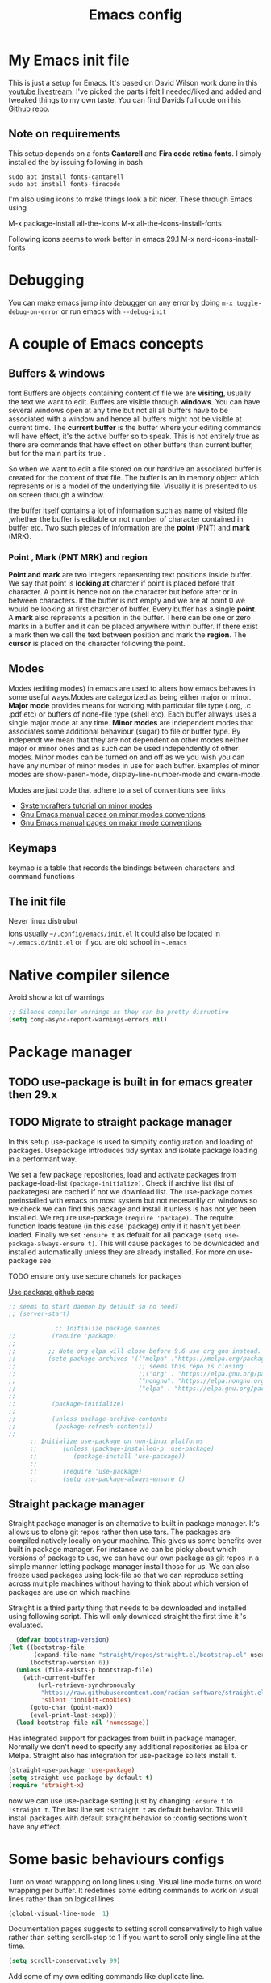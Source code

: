 #+TITLE: Emacs config
#+PROPERTY: header-args:emacs-lisp :tangle ./init.el

* My  Emacs init file
This is just a setup for Emacs.  It's based on David Wilson work done in this  [[https://www.youtube.com/playlist?list=PLEoMzSkcN8oPH1au7H6B7bBJ4ZO7BXjSZ][youtube livestream]]. I've picked the parts i felt I needed/liked and added and tweaked things to my own taste. You can find Davids full code on i his
[[https://github.com/daviwil/emacs-from-scratch][Github repo]].

** Note on requirements
This setup depends on a fonts *Cantarell* and *Fira code retina fonts*. I simply installed the by issuing  following in bash

#+begin_src shell
  sudo apt install fonts-cantarell
  sudo apt install fonts-firacode
 #+end_src

I'm also using icons to make things look a bit nicer.  These through Emacs using

  M-x package-install all-the-icons
  M-x all-the-icons-install-fonts

  Following icons seems to work better in emacs 29.1
  M-x nerd-icons-install-fonts
  
* Debugging
You can make emacs jump into debugger on any error by doing =m-x toggle-debug-on-error= or run emacs with =--debug-init=

* A couple of Emacs concepts
** Buffers & windows
font
Buffers are objects containing content of file we are *visiting*, usually the text we want to edit. Buffers are visible through *windows*. You can have several windows open at any time but not all all buffers have to be associated  with a window and hence all buffers might not be visible at current time. The  *current buffer*  is the buffer where your editing commands will have effect, it's the active buffer so to speak. This is not entirely true as there are commands that have effect on other buffers than current buffer,  but  for the main part its true .

So when we want to edit a file  stored on our hardrive an  associated buffer is created for the content of that file.  The buffer is an in memory object  which represents or is  a model of the underlying file. Visually  it is  presented to us on screen through a window.

the buffer itself contains a lot of information such as name of visited file ,whether the buffer is editable or not 
number of character contained in buffer etc. Two such  pieces of information are the *point* (PNT) and *mark* (MRK).

*** Point , Mark (PNT MRK) and region 

*Point and mark* are two integers representing text positions inside buffer. We say that point is *looking at* charcter if point is placed before that character.  A point is hence not on the character but before after or in between characters. If the buffer is not empty and we are at point 0 we would be looking at first charcter of buffer. Every buffer has a single *point*. A *mark* also represents a position in the buffer. There can be one or zero marks in a buffer and it can be placed anywhere within buffer. If there exist a mark then we call the text between position and mark the *region*.
The *cursor* is placed on the character following the point. 

** Modes

Modes (editing modes) in emacs are used to alters how emacs behaves in some useful ways.Modes are categorized as being either major or minor. *Major mode* provides means for working with particular file type (.org, .c .pdf etc) or buffers of none-file type (shell etc). Each buffer allways uses a single major mode at any time. *Minor modes* are independent modes that associates some additional behaviour (sugar) to file or buffer type. By independt we mean that they are not dependent on other modes neither major or minor ones and as such can be used independently of other modes. Minor modes can be turned on and off as we you wish you can have any number of minor modes in use for each buffer. Examples of minor modes are show-paren-mode, display-line-number-mode and cwarn-mode.

  Modes are just code that adhere to a set of  conventions see links
  - [[https://systemcrafters.cc/learning-emacs-lisp/creating-minor-modes][Systemcrafters tutorial on minor modes]]
  - [[https://www.gnu.org/software/emacs/manual/html_node/elisp/Minor-Mode-Conventions.html][Gnu Emacs manual pages on  minor modes conventions]]
  - [[https://www.gnu.org/software/emacs/manual/html_node/elisp/Major-Mode-Conventions.html][Gnu Emacs manual pages on major mode conventions]]

** Keymaps

keymap is a table that records the bindings between characters and command functions

** The init file

Never linux distrubut$$$$ions usually =~/.config/emacs/init.el=  It could also be located in =~/.emacs.d/init.el= or if you are old school in =~.emacs=

* Native compiler silence

Avoid show a lot of warnings

#+begin_src emacs-lisp
;; Silence compiler warnings as they can be pretty disruptive
(setq comp-async-report-warnings-errors nil)
#+end_src

* Package manager

** TODO use-package is built in for emacs greater then 29.x
** TODO Migrate to straight package manager
    
  In this setup use-package is used to simplify configuration and loading of packages. Usepackage introduces tidy syntax and isolate package loading in a performant way.
  
  We set a few package repositories, load and activate packages from package-load-list  ~(package-initialize)~. Check if archive list (list of packateges) are cached if not we download list. The use-package comes preinstalled with emacs on most system but not necesarilly on windows so we check we can find this package and install it unless is has not yet been installed.
We require use-package ~(require 'package).~  The require function loads feature (in this case 'package) only if it hasn't yet been loaded. Finally we set ~:ensure t~ as defualt for all package ~(setq use-package-always-ensure t)~. This will cause packages to be downloaded and installed automatically unless they are already installed. For more on use-package see

TODO ensure only use secure chanels for packages

[[https://github.com/jwiegley/use-package][Use package github page]]

#+begin_src emacs-lisp
;; seems to start daemon by default so no need?
;; (server-start)
#+end_src


    #+begin_src emacs-lisp
             ;; Initialize package sources
;;          (require 'package)
;; 
;;         ;; Note org elpa will close before 9.6 use org gnu instead.
;;         (setq package-archives '(("melpa" ."https://melpa.org/packages/")
;;                                  ;; seems this repo is closing
;;                                  ;;("org" . "https://elpa.gnu.org/packages/")
;;                                  ("nongnu". "https://elpa.nongnu.org/nongnu/")
;;                                  ("elpa" . "https://elpa.gnu.org/packages/")))
;; 
;;          (package-initialize)
;; 
;;          (unless package-archive-contents
;;           (package-refresh-contents)) 
;; 
      ;; Initialize use-package on non-Linux platforms
      ;;       (unless (package-installed-p 'use-package)
      ;;          (package-install 'use-package))
      ;;
      ;;       (require 'use-package)
      ;;       (setq use-package-always-ensure t)

  #+end_src

** Straight package manager

Straight package manager is an alternative to built in package manager. It's allows us to clone git repos rather then use tars. The packages are compiled natively locally on your machine. This gives us some benefits over built in package manager. For instance we can be picky about which versions of package to use, we can have our own package as git repos in a simple manner letting package manager install those for us. We can also freeze used packages using lock-file so that we can reproduce setting across multiple machines without having to think about which version of packages are use on which machine. 

Straight is a third party thing that needs to be downloaded and installed using following script. This will only download straight the first time it 's evaluated.


#+begin_src emacs-lisp
  (defvar bootstrap-version)
(let ((bootstrap-file
       (expand-file-name "straight/repos/straight.el/bootstrap.el" user-emacs-directory))
      (bootstrap-version 6))
  (unless (file-exists-p bootstrap-file)
    (with-current-buffer
        (url-retrieve-synchronously
         "https://raw.githubusercontent.com/radian-software/straight.el/develop/install.el"
         'silent 'inhibit-cookies)
      (goto-char (point-max))
      (eval-print-last-sexp)))
  (load bootstrap-file nil 'nomessage))
#+end_src

Has integrated support for packages from built in package manager. Normally we don't need to specify any  additional repositories as Elpa or Melpa. Straight also has integration for use-package so lets install it.

 #+begin_src emacs-lisp
   (straight-use-package 'use-package)
   (setq straight-use-package-by-default t)
   (require 'straight-x)
#+end_src

now we can use use-package setting  just by changing =:ensure t= to  =:straight t=. The last line set =:straight t= as default behavior. This will install packages with default straight behavior so :config sections won't have any effect.

* Some basic behaviours configs

Turn on word wrappping on long lines using .Visual line mode turns on  word wrapping per buffer. It redefines some editing commands to work on visual lines rather than on logical lines.

  #+begin_src emacs-lisp
    (global-visual-line-mode  1)
  #+end_src

Documentation pages suggests to setting scroll conservatively to high value rather than setting scroll-step to 1 if you want to scroll only single line at the time.

  #+begin_src emacs-lisp
  (setq scroll-conservatively 99)
   #+end_src  

Add some of my own editing commands like duplicate line.
#+begin_src emacs-lisp'
(use-package jv-basic-edit
 :straight ( :host github
                                   :repo "janva/jv-basic-edit"
                                   :branch "main")
 :config (jv-basic-edit-mode 1))
#+end_src

* Global  keybindings
Just a few global keybindings
   #+begin_src emacs-lisp
     ;; get to agen faster

     (global-set-key (kbd "C-c a") 'org-agenda)
     (global-set-key (kbd "C-c c") 'org-capture)
          ;; Make ESC quit prompts
          (global-set-key (kbd "<escape>") 'keyboard-escape-quit)
          ;; Using keyboard macros to define thes for now. These will effect the
          ;; kill ring as well as point and mark
         ;;  (global-set-key (kbd" M-S-<down>") 'duplicate-line-down)
         ;;  (fset 'duplicate-line-down
         ;;        (kmacro-lambda-form [?\C-a ?\C-  ?\C-e ?\M-w return ?\C-a ?\C-y] 0 "%d"))
         ;; 
         ;;  (global-set-key (kbd" M-S-<up>") 'duplicate-line-up )
         ;;  (fset 'duplicate-line-up 
         ;;        (kmacro-lambda-form [?\C-a ?\C-  ?\C-e ?\M-w up return ?\C-a ?\C-y ?\C-a] 0 "%d"))

         ;; (global-set-key (kbd"M-<up>")  'swapline-up)
         ;; (fset 'swapline-up
         ;;       (kmacro-lambda-form [?\C-a ?\C-k backspace ?\C-a return up ?\C-y ?\C-a tab] 0 "%d"))
         ;;
         ;; (global-set-key (kbd "M-<down>")'swapline-down)
         ;; (fset 'swapline-down
         ;;       (kmacro-lambda-form [?\C-a ?\C-k down ?\C-e return ?\C-y up up ?\C-a ?\C-k down] 0 "%d"))
         ;;
         ;; (global-set-key (kbd" C-<return>") 'open-newline)
         ;; (fset 'open-newline
         ;;       (kmacro-lambda-form [?\C-e return tab] 0 "%d"))
   #+end_src

Currently set environment variable named *EMACS_INIT_FILE* to point to my emacs.org file (this file). If this file is not set we get default *init.el* file (Admittedly not ideal solution but works for now ). This file (emacs.org) is *tangled*  upon save to *./init.el*. Inside ~/emacs.d we create a soft link  to actual init.el file *ln -s ~/location/of/init.el init.el*  
 
If you start your emacs from shell you can simple set an environment variable  for instance in your local *.profile* file like so =export EMACS_INIT_FILE=path/to/emacs.org=. Most often i don't start emacs from shell so  instead i created a new  folder =~/.config/environment.d=. Inside that folder i create a new file with extension =.conf=
 for instance =my.conf=.  This file set a variable as so  =EMACS_INIT_FILE=path/to/emacs.org=.
 
 
#+begin_src  emacs-lisp    
          (global-set-key (kbd "<f12>")
                          (lambda () 
                            (interactive)
                            (let ((init-file-location (or (getenv "EMACS_INIT_FILE")
                                                         "~/.emacs.d/init.el")))
                              (find-file init-file-location)
                                                   )))
   #+end_src


* GLobal variables

#+begin_src emacs-lisp
(defcustom jv-agenda-directory "~/Documents/tasks" 
"Base directory of my agenda files"
:type 'string
:options '("~/Documents/org-files" ))


#+end_src

* UI
**  Basic UI config
   
   As little distraction as possible please. No scroll-bars tool-bars and no annoying sounds instead use visible bell.

   #+begin_src emacs-lisp 
	 (setq inhibit-startup-message t)

	 (scroll-bar-mode -1)        ; Disable visible scrollbar
	 (tool-bar-mode -1)         
	 (tooltip-mode -1)          
	 (set-fringe-mode 10)       

	 (menu-bar-mode -1)         

	 ;; Set up the visible bell
	 (setq visible-bell t)
   #+end_src
   
** Themes

*** TODO using nerd-icons instead

   Doom are comunity inspired themes for emacs. It contains a large varietty of themes. This setup also uses icons in for instance modelines.
   I used =package-install all-the-icons= followed by

   =M-x all-the-icons-install-fonts=  To pull down and install needed fonts manually for this to work.
  
   ~:init~ keyword will make code run before package is loaded. We use thall-the-icons to get some nice icons and the tweak the mode-line. ~:ensure t~ isn't stricly needed as we set this as default for all packages. The ~:custom~  keyword is used here to set custom variables of doom-modeline packages.

   [[https://github.com/doomemacs/themes][Doom-themes github page]]

   
   #+begin_src emacs-lisp
           
           
          ;; (use-package all-the-icons
          ;;   :straight t
          ;;   :if (display-graphic-p))

          (use-package nerd-icons
            :straight t)


           (use-package doom-themes
             :init (load-theme 'doom-horizon t))
           ;;use refresh-pakcages to get this working
           ;; M-x all-the-icons-install-fonts
           (use-package doom-modeline
             :straight t
             :init (doom-modeline-mode 1)
             :custom ((doom-modeline-height 15)))
   #+end_src

** Line numbers

   Most often i don't need to number per line. if i need to know line number i can see it mode-line.
   I use =M-g g= to get to specific line instead of arrows. I do want to se columnnumber in mode line.
   The rest of the code only serve as an example of how we how we could set some value for several modes.
So for instance if  we use global line number the coude would ensure that certain modes still didn't  show line numbers  by adding  hook to each mode  in  list.
   
   #+begin_src emacs-lisp


     (column-number-mode)

     ;; (global-display-line-numbers-mode t)
     (dolist (mode'(org-mode-hook
                    term-mode-hook
                    shell-mode-hook
                    eshell-mode-hook))
       (add-hook mode (lambda() (display-line-numbers-mode 0))))
   #+end_src
   
** Fonts configuration

Here i use fira code font they can be installed on ubuntu by isuing =sudo apt install fonts-firacode= command. I also use the cantarell fonts which in similar fashion can be installed as so sudo =apt install fonts-cantarell=

   #+begin_src emacs-lisp 
     (set-face-attribute 'default nil :font "Fira Code Retina" :height 170)

     ;; Set the fixed pitch face
     (set-face-attribute 'fixed-pitch nil :font "Fira Code Retina" :height 210)

     ;; Set the variable pitch face
     (set-face-attribute 'variable-pitch nil :font "Cantarell" :height 210 :weight 'regular)


  #+end_src  

* Improve shell compability
Shell in Emacs sometimes appears to behave differently from your native shell. This can sometimes be because  Emacs (especially GUI version in windows and OS x) only imports minimal set of environment variables. Following will fix this problem.
  
#+begin_src emacs-lisp
(use-package exec-path-from-shell
  :straight t
  :config
  (when (or (daemonp) (memq window-system '(ns x)))
    (exec-path-from-shell-initialize)))
#+end_src
=memq= tests if object is member of list and returns a list starting with that member and the rest of  the list. so =(memq 'b '(a b c d))=  returns ='(bcd)=.
 
* Completion  and tools to simplifying editing and navigation
** Flyspell mode
#+begin_src emacs-lisp
  (add-hook 'flyspell-mode-hook (lambda () (local-set-key (kbd "C-.") #'flyspell-correct-word-before-point )))
#+end_src
** Swiper

[[https://elpa.gnu.org/packages/swiper.html][swiper elpa]]
[[https://github.com/abo-abo/swiper/tree/c97ea72285f2428ed61b519269274d27f2b695f9][swiper on github]]

An UI on top of ISearch (Incremental Search). Swiper gives an overview of the current regex search candidates. Matches are presented in an intuitive fashion and you can jump to location of selected match  (in buffer search) presented in minibuffer

#+begin_src emacs-lisp
  (use-package swiper
       :straight t)
#+end_src

** Ivy
   
   Ivy minor mode is a generic completion mechanism for Emacs. Ivy-mode ensures completing-read-function uses ivy for completion. Used for instance when finding files.

   [[https://github.com/abo-abo/swiper][Ivy on github]] 

   
   #+begin_src emacs-lisp   
     (use-package ivy
       :diminish
       :bind (("C-s" . swiper)
	      :map ivy-minibuffer-map
	      ("TAB" . ivy-alt-done)	
	      ("C-l" . ivy-alt-done)
	      ("C-j" . ivy-next-line)
	      ("C-k" . ivy-previous-line)
	      :map ivy-switch-buffer-map
	      ("C-k" . ivy-previous-line)
	      ("C-l" . ivy-done)
	      ("C-d" . ivy-switch-buffer-kill)
	      :map ivy-reverse-i-search-map
	      ("C-k" . ivy-previous-line)
	      ("C-d" . ivy-reverse-i-search-kill))
       :config
       (ivy-mode 1))
   #+end_src

** Counsel 

[[https://github.com/abo-abo/swiper/tree/c97ea72285f2428ed61b519269274d27f2b695f9#counsel][Counsel on github]]

Counsel is defined as minor mode.ivy-mode ensures that any Emacs command using completing-read-function uses ivy for completion.
Counsel takes this further, providing versions of common Emacs commands that are customised to make the best use of Ivy. For example, counsel-find-file has some additional keybindings. Pressing DEL will move you to the parent directory.

Enabling counsel-mode remaps built-in Emacs functions that have counsel replacements:

   #+begin_src emacs-lisp
     (global-set-key (kbd "C-M-j") 'counsel-switch-buffer)
   #+end_src

    
   #+begin_src emacs-lisp
     (use-package counsel
       :bind (("M-x" . counsel-M-x)
	      ("C-x b" . counsel-ibuffer)
	      ("C-x C-f" . counsel-find-file)
	      :map minibuffer-local-map
	      ("C-r" . counsel-minibuffer-history))
       :config
       (setq ivy-initial-alist nil )) ; don't start search with ^

     (use-package ivy-rich
       :init
       (ivy-rich-mode 1))

   #+end_src
   
** Which-key
      Emacs minor mode that displays popup with possible keybindings on prefix commands such C-c C-x M-x. I this config I popup will ony show after beeing idle for at leas 1 second.  
   
   #+begin_src emacs-lisp
     ;;cln/command-log-buffer
     ;;If package is not found try to refresh M-x package-list-packages
     (use-package which-key
       :init (which-key-mode)
       :diminish which-key-mode
       :config
       (setq which-key-idle-delay 1))
   #+end_src

** Hydra
   Lets you do repetive commands in convienient manner. 
   [[https://github.com/abo-abo/hydra][Hydra package on github]]
   #+begin_src emacs-lisp
(use-package hydra)


(defhydra hydra-text-scale(:timeout 4)
  "scale text"
  ("j" text-scale-increase "in")
  ("k" text-scale-decrease "out")
  ("f" nil "finnished" :exit t))

   #+end_src

* latex mode
#+begin_src emacs-lisp  
  (use-package  tex
      :straight auctex
      :hook (LaTeX-mode .  (lambda ()
			     (setq TeX-auto-save t)
			     (set TeX-parse-self t)
			     (set-default TeX-master nil)))
      :config
      (setq TeX-PDF-mode t)
      (setq TeX-view-program-selection '((output-pdf "PDF Tools")))
      (setq TeX-view-program-list '(("PDF Tools" TeX-pdf-tools-sync-view))))

    (use-package pdf-tools
      :config
  (pdf-tools-install)
  (setq pdf-view-use-scaling t)
  (setq pdf-view-use-imagemagick nil)
  (setq pdf-view-resize-factor 1.1))
    ;; keybindings   
    (use-package latex
      :straight auctex
      :bind (:map LaTeX-mode-map
		  ("C-c C-c". TeX-command-run-all)))

  ;; syntax highlight 
  (add-hook 'LaTeX-mode-hook 'turn-on-font-lock)

#+end_src

* Org-mode
[[https://orgmode.org/][org-mode-pages]]
desribes org-mode as a major mode for keeping notes, authoring documents, computational notebooks, literate programming, maintaining to-do lists, planning projects, and more.
it's a realy versatile mode that does a lot of things. For instance this init-file has been written in org-mode using litterate programming. 

** Org basic

    #+begin_src emacs-lisp
      (defun efs/org-font-setup ()
      ;; Replace list hyphen with dot
	(font-lock-add-keywords 'org-mode
				'(("^ *\\([-]\\) "
				   (0 (prog1 () (compose-region (match-beginning 1) (match-end 1) "•"))))))

	;; Set faces for heading levels
	(dolist (face '((org-level-1 . 1.2)
			(org-level-2 . 1.1)
			(org-level-3 . 1.05)
			(org-level-4 . 1.0)
			(org-level-5 . 1.1)
			(org-level-6 . 1.1)
			(org-level-7 . 1.1)
			(org-level-8 . 1.1)))
	  (set-face-attribute (car face) nil :font "Cantarell" :weight 'regular :height (cdr face)))

      ;; Ensure that anything that should be fixed-pitch in Org files appears that way
	(set-face-attribute 'org-block nil    :foreground nil :inherit 'fixed-pitch)
	(set-face-attribute 'org-table nil    :inherit 'fixed-pitch)
	(set-face-attribute 'org-formula nil  :inherit 'fixed-pitch)
	(set-face-attribute 'org-code nil     :inherit '(shadow fixed-pitch))
;;	(set-face-attribute 'org-table nil    :inherit '(shadow fixed-pitch))
	(set-face-attribute 'org-verbatim nil :inherit '(shadow fixed-pitch))
	(set-face-attribute 'org-special-keyword nil :inherit '(font-lock-comment-face fixed-pitch))
	(set-face-attribute 'org-meta-line nil :inherit '(font-lock-comment-face fixed-pitch))
	(set-face-attribute 'org-checkbox nil  :inherit 'fixed-pitch)
	(set-face-attribute 'line-number nil :inherit 'fixed-pitch)
	(set-face-attribute 'line-number-current-line nil :inherit 'fixed-pitch))

    #+end_src

    #+begin_src emacs-lisp
      (use-package org
	:hook (org-mode . efs/org-mode-setup)
	:config
	(setq org-ellipsis " ▾" 
	      org-hide-emphasis-markers t
	      org-src-tab-acts-natively t))


    #+end_src
    

    #+begin_src emacs-lisp
          (defun efs/org-mode-setup()
            (org-indent-mode)
            (variable-pitch-mode 1)
            (flyspell-mode 1)
            (visual-line-mode 1))
    #+end_src

    #+begin_src emacs-lisp
      (use-package org-bullets
	:after org
	:hook (org-mode . org-bullets-mode)
	:custom
	(org-bullets-bullet-list '("◉" "○" "●" "○" "●" "○" "●")))
        #+end_src

    #+begin_src emacs-lisp
      (defun efs/org-mode-visual-fill ()
	(setq visual-fill-column-width 100
	      visual-fill-column-center-text t)
	(visual-fill-column-mode 1))

    #+end_src

    #+begin_src emacs-lisp
 (use-package visual-fill-column
   :hook (org-mode . efs/org-mode-visual-fill))

    #+end_src

#+begin_src emacs-lisp
;;(add-hook 'org-mode-hook #'turn-on-org-cdlatex)
 #+end_src


** Org agenda
For agenda to work we need to tell which file to track in our agenda  using =org-agenda-files.= Agenda doesn't output log when for instance when mark things as finnished or done by default =org-agenda-start-with-log-mode=  starts agenda with logging turned on. The =org-log-done= is used to tell what to log when we mark task as DONE. The org-log-drawer is at least suppose allow for us to fold away those notes so that they are not visibla all the the time but can be accessed through a "drawer".  Here i use backquote constructs to evaluate elements see [[https://www.gnu.org/software/emacs/manual/html_node/elisp/Backquote.html][Backquote evaluate list elements]]. If we just create the list of function calls to expand-filename they want be evaluated and org-agende will throw wrong type error. Could probably us cons to create the list but this feels tidier  to me.

#+begin_src emacs-lisp
  (setq org-agenda-files 
        `( , (expand-file-name "Projects.org" jv-agenda-directory)
             , (expand-file-name "Learning.org" jv-agenda-directory)
             , (expand-file-name "Archives.org" jv-agenda-directory)
             , (expand-file-name "Current-project.org" jv-agenda-directory)
             , (expand-file-name "Todos.org" jv-agenda-directory)))

  (setq org-agenda-start-with-log-mode t)
  (setq org-log-done 'time)
  (setq org-log-into-drawer t)
#+end_src

We can add our own keyword and workflow to our own taste using =org-todo-keywords=. These can be set inside org files per file as well.
#+begin_src emacs-lisp
  (setq org-todo-keywords  
        '((sequence  "TODO(t)" "NEXT(n)" "|" "DONE(d)")
          (sequence  "BACKLOG(b)" "NEXT(n)" "ACTIVE(a)" "|" "DONE(d)")))
          
;; (setq org-todo-keyword-faces
;;       '(("TODO" . org-warning) ("STARTED" . "yellow")
;;         ("CANCELED" . (:foreground "blue" :weight bold))))
#+end_src

At some point the task list might we swamped with finnished tasks. We can stash these away in a seperate file. This can be done with org-refile command. Below we set the allowed targets.   =Advice-add=
line makes sure things get saved after refiling. Use keybord shortcut =C-c C-w=.

#+begin_src emacs-lisp
  (setq org-refile-targets
    '(("Archives.org" :maxlevel . 1)
      ("Tasks.org" :maxlevel . 1)))
  ;; Save Org buffers after refiling!
  (advice-add 'org-refile :after 'org-save-all-org-buffers)
#+end_src

We can add tags to task   and here are some custom tags NEED TO LOOK OVER TAGS I WANT USE.
TODO think through which tags i want to use
#+begin_src emacs-lisp
(setq org-tag-alist
    '((:startgroup)
       ; Put mutually exclusive tags here
       (:endgroup)
       ("@errand" . ?E)
       ("@home" . ?H)
       ("@work" . ?W)
       ("agenda" . ?a)
       ("planning" . ?p)
       ("publish" . ?P)
       ("batch" . ?b)
       ("note" . ?n)
       ("idea" . ?i)))
#+end_src

Customization of the agenda views 

#+begin_src emacs-lisp
  ;; Configure custom agenda views
  (setq org-agenda-custom-commands

   '(("g" "GTD view" 
      ((agenda "")
       (todo "NEXT" ((org-agenda-overriding-header "Next action:")))
       (todo "WAITING" ((org-agenda-overriding-header "Waiting on:")))
       (todo "DONE" ((org-agenda-overriding-header "Completed items:")))
       (tags "Project" ((org-agenda-overriding-header "Projects in progress:")))))

       ("d" "Dashboard" ((agenda "" ((org-deadline-warning-days 7)))
      (todo "NEXT"((org-agenda-overriding-header "Next Tasks")))
      (tags-todo "agenda/ACTIVE" ((org-agenda-overriding-header "Active Projects")))))
       ("n" "Next Tasks"
     ((todo "NEXT"((org-agenda-overriding-header "Next Tasks")))))
    ("W" "Work Tasks" tags-todo "+work-email")
    ;; Low-effort next actions
    ("e" tags-todo "+TODO=\"NEXT\"+Effort<15&+Effort>0"
     ((org-agenda-overriding-header "Low Effort Tasks")
      (org-agenda-max-todos 20)
      (org-agenda-files org-agenda-files)))

    ("w" "Workflow Status"
     ((todo "WAIT"
            ((org-agenda-overriding-header "Waiting on External")
             (org-agenda-files org-agenda-files)))
      (todo "REVIEW"
            ((org-agenda-overriding-header "In Review")
             (org-agenda-files org-agenda-files)))
      (todo "PLAN"
            ((org-agenda-overriding-header "In Planning")
             (org-agenda-todo-list-sublevels nil)
             (org-agenda-files org-agenda-files)))
      (todo "BACKLOG"
            ((org-agenda-overriding-header "Project Backlog")
             (org-agenda-todo-list-sublevels nil)
             (org-agenda-files org-agenda-files)))
      (todo "READY"
            ((org-agenda-overriding-header "Ready for Work")
             (org-agenda-files org-agenda-files)))
      (todo "ACTIVE"
            ((org-agenda-overriding-header "Active Projects")
             (org-agenda-files org-agenda-files)))
      (todo "COMPLETED"
            ((org-agenda-overriding-header "Completed Projects")
             (org-agenda-files org-agenda-files)))
      (todo "CANC"
            ((org-agenda-overriding-header "Cancelled Projects")
             (org-agenda-files org-agenda-files)))))))

#+end_src

** Captures
 Will use this to scribble down ideas that pop up and disturb workflow. It will stash them away into task file under a separate heading 
#+begin_src emacs-lisp
    (setq org-capture-templates
      `(("t" "Tasks / Projects")
        ("tt" "Task" entry (file+olp
                            ,(expand-file-name "Tasks.org" jv-agenda-directory) "Inbox")
             "* TODO %?\n  %U\n  %a\n  %i" :empty-lines 1)

        ("j" "Journal Entries")
        ("jj" "Journal" entry
             (file+olp+datetree 
              ,(expand-file-name "Journal.org"  jv-agenda-directory))
             "\n* %<%I:%M %p> - Journal :journal:\n\n%?\n\n"
             ;; ,(dw/read-file-as-string "~/Notes/Templates/Daily.org")
             :clock-in :clock-resume
             :empty-lines 1)
        ("jm" "Meeting" entry
             (file+olp+datetree ,(expand-file-name "Journal.org"  jv-agenda-directory))
             "* %<%I:%M %p> - %a :meetings:\n\n%?\n\n"
             :clock-in :clock-resume
             :empty-lines 1)

        ("w" "Workflows")
        ("we" "Checking Email" entry (file+olp+datetree 
,(expand-file-name "Journal.org"  jv-agenda-directory))
             "* Checking Email :email:\n\n%?" :clock-in :clock-resume :empty-lines 1)

        ("m" "Metrics Capture")
        ("mw" "Weight" table-line (file+headline ,(expand-file-name "Metrics.org"  jv-agenda-directory)
 "Weight")
         "| %U | %^{Weight} | %^{Notes} |" :kill-buffer t))) 

            (define-key global-map (kbd "C-c j")
              (lambda () (interactive) (org-capture nil "jj")))

#+end_src

** org-fragtog

Renders LaTex math expressions in my org files. This  depends on *dvisvgm* package which needs to be installed separately  /sudo apt install dvisvgm/

#+begin_src emacs-lisp 
  ;;  (setq org-fragtog-backend 'imagemagick)

    (use-package org-fragtog
     :hook (org-mode . org-fragtog-mode)
     :config
    (setq org-format-latex-options
	(plist-put org-format-latex-options :scale 2.0)))


#+end_src

** Org babel mode
   Babel adds ability to execute source code within org documents. Babel allows for data to be passed accross different parts of document independently of source languages and applications. For instance we could have a python block outputting some data as input to c block which later could be passed through GnuPlot block and to finally be embedded in document as plot. Using org babel mode we can use org for literal programming. Babel can reprocess document and write source code to seperate file  (tangled in literate programming jargon).  

*** Babel languages config
  
  #+begin_src emacs-lisp :results value 
    (org-babel-do-load-languages
    'org-babel-load-languages '(
    (emacs-lisp . t)
    (java . t)
    (shell . t)
    (js . t)
    (python . t)))

    #+end_src

*** Org-structure templates  configs [[https://orgmode.org/worg/org-contrib/babel/languages/][structured templates]]
    #+begin_src emacs-lisp 
      (require 'org-tempo)
      (add-to-list 'org-structure-template-alist '("sh" . "src shell"))
      (add-to-list 'org-structure-template-alist '("el" . "src emacs-lisp"))
      (add-to-list 'org-structure-template-alist '("py" . "src python"))
      ( add-to-list 'org-structure-template-alist ' ("java"."src java"))
( add-to-list 'org-structure-template-alist ' ("javascript"."src javascript"))
      (add-to-list 'org-structure-template-alist '("xml" . "src xml"))
  #+end_src

*** Org-babel  tangle configs    

    #+begin_src emacs-lisp
          ;;auto-tangle files to target on save
      (defun efs/org-babel-tangle-config ()
        (when (string-equal (buffer-file-name)
      (expand-file-name "emacs.org"))
      ;; Dynamic scoping to the rescue
      (let ((org-confirm-babel-evaluate nil))
        (org-babel-tangle))))
      

      (add-hook 'org-mode-hook (lambda () (add-hook 'after-save-hook #'efs/org-babel-tangle-config)))
    #+end_src
  
* Development
  This is separate  section on development modes and tools.
**  Common settings for all dev modes

rainbow delimiters helps you keep track of matching parentesis  etc.

   #+begin_src emacs-lisp
     (use-package rainbow-delimiters
       :hook (prog-mode . rainbow-delimiters-mode))
   #+end_src   
  
Auto match pairs of things such as parentecis with =electric-pair-mode= and light up matching parentices with =show-paren-mode=.

  #+begin_src emacs-lisp
    (use-package prog-mode
      :straight nil
      ;; :hook (prog-mode . lsp-deffered)
      :init (show-paren-mode  t)
      (electric-pair-mode 1  ))
  #+end_src

** languages
*** yasnippets
Is a minor mode providing template system. It features abbreviations that can be expanded automatically into function templates. You can define your own templates and/or use prexisting ones.

    #+begin_src emacs-lisp
      (use-package yasnippet
       :init
       (setq lsp-completion-provider :none) 
      :config
       (setq yas-snippets-dirs '("~/programering/settings/emacs2021/snippets"))
       (yas-global-mode 1))    
  #+end_src

 =yasnippet-snippets= is a set of predefined snippets for a lot of languages.
 
    #+begin_src emacs-lisp
    (use-package yasnippet-snippets)
    #+end_src
    
***  Breadcrumbs in LSP mode
    #+begin_src emacs-lisp
      (defun  efs/lsp-mode-setup ()
        ;; (setq lsp-headerline-breadcrumb-segments '(path-up-to-project file ;; symbols))
      (lsp-headerline-breadcrumb-mode 1))
    #+end_src

*** LSP servers ( Language Server  Protocol)

LSP is an effort made by VSCode team to standardize the protocol for language servers.The idea is to have single standardize server protocol between language server and dev-tool. In such an scenario we can reuse language server accross different devtools with minimal effort which is good news for both language providers and tooling vendors. Information about LSP support can be found at [[https://emacs-lsp.github.io/lsp-mode/][Emacs LSP-mode language support pages]]. 

LSP-mode for emacs aims to provide a more IDE like experience to emacs. Normally you are required to seperatly install a language server for each language. Again the link above will provide needed information on specific language support. 

~:commands~ keyword  creates autoloads for the commands you list. An autoload in elisp is a mechanism to make known (register) a function but defer of loading the file that actualy defines it.
The file is instead loaded at first call to function or macro. The hook =(:hook)= is setup to call =efs/lsp-mode-setup= function which simply setups breadcrumb mode in all our LSP buffers(windows?).The prefix keybinding for lsp commands is set to =C-c l=. Finally we enable which-key for LSP.

Some keybinding and commands to get you started  (remember prefix keybining was set to C-c l).
 
    C-c l g r find references
    C-c l g g find definitions
    C-l l r r refactor rename
    fly-make-show-diagnostic-buffer show buffer with errors
 
There exist a =lsp-format-buffer= command but might be a better idea to us seperate language specific formatter for this job
   
    #+begin_src emacs-lisp

      (use-package lsp-mode
      :commands (lsp lsp-deferred)
      :hook (lsp-mode . efs/lsp-mode-setup)
      :init
      (setq lsp-keymap-prefix "C-c l")  
      :config
        (lsp-enable-which-key-integration t))
    #+end_src
    
*** Better LSP UI 
    #+begin_src emacs-lisp
      (use-package lsp-ui
        :hook (lsp-ui . lsp-ui-mode)
        :config
        (setq lsp-ui-doc-enable nil)
        (setq lsp-ui-doc-header t)
        (setq lsp-ui-doc-include-signature t)
        :custom (lsp-ui-doc-position  'bottom))
     #+end_src
    
***  Treemacs for nice treestructures
    #+begin_src emacs-lisp
    (use-package lsp-treemacs
    :after lsp)
    #+end_src
*** lsp with ivy integration 
    #+begin_src emacs-lisp
    (use-package lsp-ivy)
    #+end_src

***  C++
Tree-sitter is  a dynamic source code parser for editors. This provides the means for more accurate syntax highlighting and more complex functions like refactoring support and more. Emacs 29 comes with lib but we need grammar definitions for each language we want to use it for.  

#+begin_src emacs-lisp

  (use-package treesit
        :straight (:type built-in)
        :if  (featurep 'treesit)
        :config
        (setq treesit-language-source-alist      
       '((cpp  "https://github.com/tree-sitter/tree-sitter-cpp")
         (c  "https://github.com/tree-sitter/tree-sitter-c")
         (java "https://github.com/tree-sitter/tree-sitter-java")
         (bash "https://github.com/tree-sitter/tree-sitter-bash")
         (cmake "https://github.com/uyha/tree-sitter-cmake")
         (css "https://github.com/tree-sitter/tree-sitter-css")
         (elisp "https://github.com/Wilfred/tree-sitter-elisp")
         (go "https://github.com/tree-sitter/tree-sitter-go")
         (html "https://github.com/tree-sitter/tree-sitter-html")
         (javascript "https://github.com/tree-sitter/tree-sitter-javascript" "master" "src")
         (json "https://github.com/tree-sitter/tree-sitter-json")
         (make "https://github.com/alemuller/tree-sitter-make")
         (markdown "https://github.com/ikatyang/tree-sitter-markdown")
         (python "https://github.com/tree-sitter/tree-sitter-python")
         (toml "https://github.com/tree-sitter/tree-sitter-toml")
         (tsx "https://github.com/tree-sitter/tree-sitter-typescript" "master" "tsx/src")
         (typescript "https://github.com/tree-sitter/tree-sitter-typescript" "master" "typescript/src")
         (yaml "https://github.com/ikatyang/tree-sitter-yaml")))
        (setq treesit-font-lock-level 4)
       ;;  (setq treesit-extra-load-path '("/home/janne/.emacs.d/tree-sitter"))
  ;;(setq languages (mapcar #'car treesit-language-source-alist))
  ;;
  ;;(setq not-yet-installed (seq-filter(lambda (lang)
  ;;    (not (treesit-language-available-p lang)))languages))
  ;;
  ;;(setq not-yet-installed (mapcar (lambda (lang)
  ;;   (if  (not (treesit-language-available-p lang))
  ;;         lang))languages))
        
        (mapc (lambda (lang)
    	      (if (not (treesit-language-available-p lang))
    		  (treesit-install-language-grammar lang)))
    	    (mapcar #'car treesit-language-source-alist))

        ;; worst cas scenario just run below line
        ;; (mapc #'treesit-install-language-grammar (mapcar #'car treesit-language-source-alist))
              ;; currently only c c++ add to list maybe iterate over list again
        ;; note should be list of three elements each
        (setq treesit-load-name-override-list 
              '(;;(c "libtree-sitter-c")
  	      (c++ "libtree-sitter-cpp")))
  	
      ;; Lets use tree-sitter  as default mode for c++
        (setq major-mode-remap-alist
    	    '( (typescript-mode . typescript-ts-mode)
    	       (js-mode . javascript-ts-mode)
    	       (python-mode . python-ts-mode)
    	       (json-mode . json-ts-mode)))
     

        (add-to-list 'major-mode-remap-alist '(c-mode . c-ts-mode))
         (add-to-list 'major-mode-remap-alist '(c++-mode . c++-ts-mode))
        (add-to-list 'major-mode-remap-alist '(c-or-c++-mode . c-or-c++-ts-mode)))


#+end_src

*** Cmake

Cmake lsp

#+begin_src emacs-lisp

(use-package cmake-mode
  :straight t
  :mode ("CMakeLists\\.txt\\'" "\\.cmake\\'")
  :hook (cmake-mode . lsp-deferred))

(use-package cmake-font-lock
  :straight t
  :after cmake-mode
  :config (cmake-font-lock-activate))
#+end_src

*** C++-mode

#+begin_src emacs-lisp
  (use-package c++-mode 
  :straight nil
  :mode "\\.cpp\\'" "\\.cc\\'" "\\.h\\'"
  :hook (c++-mode . lsp-deferred))
#+end_src

*** Java
#+begin_src emacs-lisp
(use-package lsp-java
  :straight t
  :after (lsp)
  :config
  (setq lsp-java-jdt-download-url "https://download.eclipse.org/jdtls/milestones/0.57.0/jdt-language-server-0.57.0-202006172108.tar.gz"))

(add-hook 'java-mode-hook #'smartparens-mode)
;; (add-hook 'java-mode-hook #'hs-minor-mode)
;; (my/set-smartparens-indent 'java-mode)

#+end_src

***  emmet-mode
#+begin_src emacs-lisp
  (use-package emmet-mode
    :straight t)
#+end_src

*** Web-mode
#+begin_src emacs-lisp
  (use-package web-mode
    :straight t)
  (add-to-list 'auto-mode-alist  ' ("\\.html\\ $'" . web-mode ))
  (add-to-list 'auto-mode-alist  ' ("\\.css?\\ $'" . web-mode ))
  (add-to-list 'auto-mode-alist  ' ("\\.js\\ $'" . web-mode ))
  (add-hook 'web-mode-hook 'emmet-mode)
#+end_src

*** Javascript

#+begin_src emacs-lisp
 (use-package js-mode
    :mode "\\.js\\'"
    :hook (js-mode . lsp-deferred)
    :config
    (setq js-indent-level 2))
#+end_src>
  
*** TypeSript

TypeScript mode to get lsp-server functioning the [[https://emacs-lsp.github.io/lsp-mode/page/lsp-typescript/][JavaScript/TypeSecript theia-ide]] from lsp documentation pages. You can install it using npm with following command. 

npm i -g typescript-language-server; npm i -g typescript

 #+begin_src emacs-lisp
   (use-package typescript-mode
   :mode "\\.ts\\'"
   :hook (typescript-mode . lsp-deferred)
   :config
   (setq typescript-indent-level 2))
    #+end_src

    
*** python
(require 'cl)
#+begin_src emacs-lisp
    (use-package dap-mode
      ;; Uncomment the config below if you want all UI panes to be hidden by default!
      ;; :custom
      ;; (lsp-enable-dap-auto-configure nil)
      ;; :config
      ;; (dap-ui-mode 1)
      ;;:commands dap-debug
      :config (dap-auto-configure-mode)
      :bind(("<f7>" .  dap-step-in)
    	("<f8>" . dap-next)
    	("<f9>" . dap-continue)))

  (require 'dap-firefox)
  (setq dap-firefox-debug-program '("node" "/home/janva/.emacs.d/.extension/vscode/firefox-devtools.vscode-firefox-debug-2.9.10/extension/dist/adapter.bundle.js"))
      
      ;; Set up Node debugging
      ;;(require 'dap-node)
      ;;(dap-node-setup)) ;; utomatically installs Node debug adapter if needed

      ;; Bind `C-c l d` to `dap-hydra` for easy access
      ;; general-define-key
      ;;  :keymaps 'lsp-mode-map
      ;;  :prefix lsp-keymap-prefix
      ;;  "d" '(dap-hydra t :wk "debugger")
#+end_src

=pip install --user "python-language-server[all]"=

#+begin_src emacs-lisp
  (use-package python-mode
    :straight t 
    :hook (python-mode . lsp-deferred)
    :custom
    ;; NOTE: Set these if Python 3 is called "python3" on your system!
    (python-shell-interpreter "python3")
     (dap-python-executable "python3")
    (dap-python-debugger 'debugpy)
    :config
    (require 'dap-python))
#+end_src

#+begin_src emacs-lisp
(use-package pyvenv
  :after python-mode
  :config
  (pyvenv-mode 1))
#+end_src
*** Shell  scripts

Use =npm i -g bash-language-server= to install bash language server.

#+begin_src emacs-lisp
      (use-package sh-mode
        :mode "\\.sh\\'"
        :straight nil
        :hook (sh-mode . lsp-deferred))
    #+end_src
   
***  Emacs Lisp mode

#+begin_src emacs-lisp
     (defun   jv/setup-emacs-lisp-mode()
     (message "running my hook")
  ;;     (push '(company-elisp :with company-yasnippet)  company-backends)
            (setq-local  company-backends '((company-elisp :with company-yasnippet))))

#+end_src

#+begin_src emacs-lisp

  (setq company-global-modes nil)
    
 ;;(use-package lisp
 ;;    :straight (:type built-in))
;;     :hook (after-save . check-parens))
;; annoying checks inside comments as well
;;  (add-hook 'after-save #'check-parens)
      (use-package elisp-mode
        :straight (:type built-in)
        :hook (elisp-mode .company-mode
      		    'emacs-lisp-mode-hook .'jv/setup-emacs-lisp-mode))

        

#+end_src



#+begin_src emacs-lisp
      ;; TODO hmm would like to make a seperation as well that is use :separate

   ;;  (use-package emacs-lisp
   ;;   :straight (:type built-in) 
   ;;   :commands emacs-lisp-mode
   ;;   :mode  "\\.el\\'"
   ;;   :hook (emacs-lisp-mode . company-mode)
   ;;   ;;company-elisp is obsolete?
   ;;   ;; could just use push instead?
   ;;   :custom  (company-backends    '(( company-yasnippet :separate company-capf company-dabbrev-code ))))
                                             ;;  ( emacs-lisp-mode . jv/setup-emacs-lisp-mode) )
;;  (add-hook 'emacs-lisp-mode-hook #'jv/setup-emacs-lisp-mode)
;;  (add-hook 'emacs-lisp-mode-hook 'company-mode)
#+end_src

** Company mode
Is a built in mode hence ensure nil.
[[http://company-mode.github.io/manual/Backends.html#Backends-Usage-Basics][Company backends documentation]] 

#+begin_src emacs-lisp
  (use-package company
    :after lsp-mode
    :hook (prog-mode . company-mode)
    ;;:init
    ;;(setq company-format-margin-function  #'company-vscode-dark-icons-margin) 
    :bind (:map company-active-map
           ("<tab>" . company-complete-selection))
          (:map lsp-mode-map
           ("<tab>" . company-indent-or-complete-common))
          :config (setq    company-show-quick-access t)
          :custom
         ( company-format-margin-function  #'company-vscode-dark-icons-margin)
            (company-require-match 'never)
            (company-tooltip-align-annotations t)
          (company-minimum-prefix-length 1)
          (company-idle-delay 0.1))
#+end_src


  #+begin_src emacs-lisp
  (use-package company-quickhelp
    :hook (company-mode . company-quickhelp-mode))
#+end_src

** Projectile
   Project managing package. [[https://github.com/bbatsov/projectile][Projectile github-page]]
   
   #+begin_src emacs-lisp

     (use-package projectile
       :diminish projectile-mode
       :config (projectile-mode)
       :custom (projectile-completion-system 'ivy)
       :bind-keymap
       ("C-c p". projectile-command-map)
       :init
       (when (file-directory-p "~/programering")
	 (setq projectile-project-search '("~programering")))
       (setq projectile-switch-project-action #'projectile-dired))

     (use-package  counsel-projectile
       :config (counsel-projectile-mode))
     ;;#' is like ' but for functions returns function object without evaluating it # is mainly help to byte compiler 
     ;; https://www.gnu.org/software/emacs/manual/html_node/elisp/Anonymous-Functions.html#Anonymous-Functions  

     ;;.dir-locals.el
     ;; can be use for directory local variables for instance
     ;;((nil .((projectile-project-run-cmd ."npm start") )))

   #+end_src

* Better documentation
**  The helpful package
   
  [[https://github.com/Wilfred/helpful][helpful github page]]
   Helpful is an alternative to the built-in Emacs help that provides much more contextual information.

   #+begin_src emacs-lisp
     (use-package helpful
       :custom
       (counsel-describe-function-function #'helpful-callable)
       (counsel-describe-variable-function #'helpful-variable)
       :bind
       ([remap describe-function] . counsel-describe-function)
       ([remap describe-command] . helpful-command)
       ([remap describe-variable] . counsel-describe-variable)
       ([remap describe-key] . helpful-key))
   #+end_src
  
* Just some random helpfull packages

  #+begin_src emacs-lisp
(use-package command-log-mode)
  #+end_src



